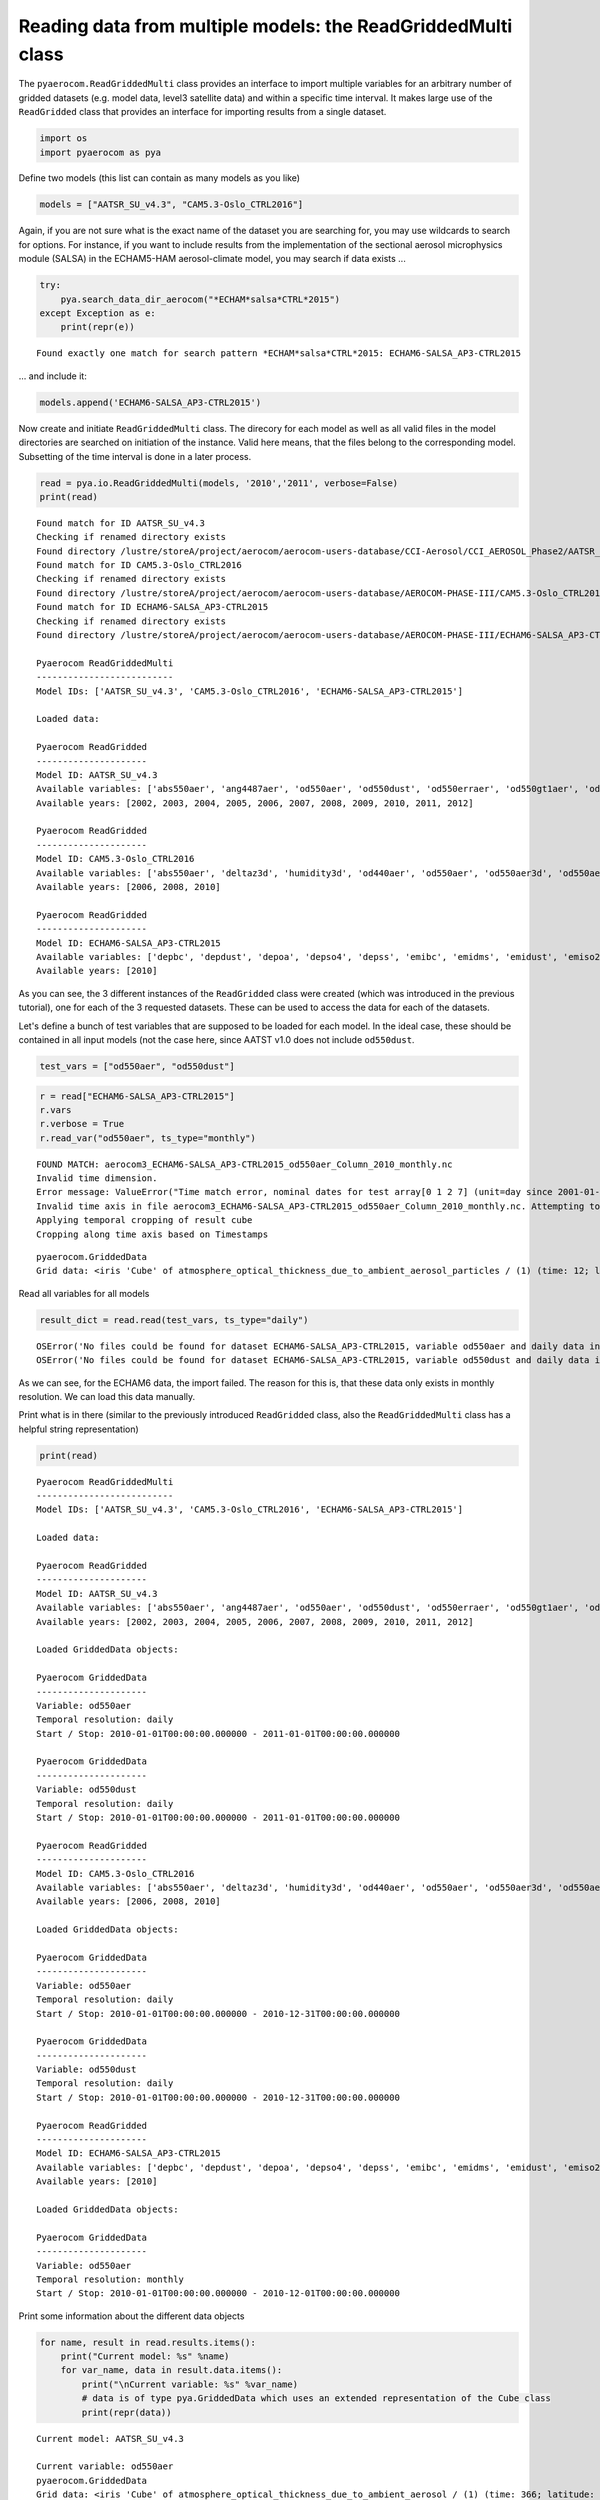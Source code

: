
Reading data from multiple models: the ReadGriddedMulti class
~~~~~~~~~~~~~~~~~~~~~~~~~~~~~~~~~~~~~~~~~~~~~~~~~~~~~~~~~~~~~

The ``pyaerocom.ReadGriddedMulti`` class provides an interface to import
multiple variables for an arbitrary number of gridded datasets (e.g.
model data, level3 satellite data) and within a specific time interval.
It makes large use of the ``ReadGridded`` class that provides an
interface for importing results from a single dataset.

.. code:: ipython3

    import os
    import pyaerocom as pya

Define two models (this list can contain as many models as you like)

.. code:: ipython3

    models = ["AATSR_SU_v4.3", "CAM5.3-Oslo_CTRL2016"]

Again, if you are not sure what is the exact name of the dataset you are
searching for, you may use wildcards to search for options. For
instance, if you want to include results from the implementation of the
sectional aerosol microphysics module (SALSA) in the ECHAM5-HAM
aerosol-climate model, you may search if data exists ...

.. code:: ipython3

    try: 
        pya.search_data_dir_aerocom("*ECHAM*salsa*CTRL*2015")
    except Exception as e:
        print(repr(e))


.. parsed-literal::

    Found exactly one match for search pattern *ECHAM*salsa*CTRL*2015: ECHAM6-SALSA_AP3-CTRL2015


... and include it:

.. code:: ipython3

    models.append('ECHAM6-SALSA_AP3-CTRL2015')

Now create and initiate ``ReadGriddedMulti`` class. The direcory for
each model as well as all valid files in the model directories are
searched on initiation of the instance. Valid here means, that the files
belong to the corresponding model. Subsetting of the time interval is
done in a later process.

.. code:: ipython3

    read = pya.io.ReadGriddedMulti(models, '2010','2011', verbose=False)
    print(read)


.. parsed-literal::

    Found match for ID AATSR_SU_v4.3
    Checking if renamed directory exists
    Found directory /lustre/storeA/project/aerocom/aerocom-users-database/CCI-Aerosol/CCI_AEROSOL_Phase2/AATSR_SU_v4.3/renamed
    Found match for ID CAM5.3-Oslo_CTRL2016
    Checking if renamed directory exists
    Found directory /lustre/storeA/project/aerocom/aerocom-users-database/AEROCOM-PHASE-III/CAM5.3-Oslo_CTRL2016/renamed
    Found match for ID ECHAM6-SALSA_AP3-CTRL2015
    Checking if renamed directory exists
    Found directory /lustre/storeA/project/aerocom/aerocom-users-database/AEROCOM-PHASE-III/ECHAM6-SALSA_AP3-CTRL2015/renamed
    
    Pyaerocom ReadGriddedMulti
    --------------------------
    Model IDs: ['AATSR_SU_v4.3', 'CAM5.3-Oslo_CTRL2016', 'ECHAM6-SALSA_AP3-CTRL2015']
    
    Loaded data:
    
    Pyaerocom ReadGridded
    ---------------------
    Model ID: AATSR_SU_v4.3
    Available variables: ['abs550aer', 'ang4487aer', 'od550aer', 'od550dust', 'od550erraer', 'od550gt1aer', 'od550lt1aer']
    Available years: [2002, 2003, 2004, 2005, 2006, 2007, 2008, 2009, 2010, 2011, 2012]
    
    Pyaerocom ReadGridded
    ---------------------
    Model ID: CAM5.3-Oslo_CTRL2016
    Available variables: ['abs550aer', 'deltaz3d', 'humidity3d', 'od440aer', 'od550aer', 'od550aer3d', 'od550aerh2o', 'od550dryaer', 'od550dust', 'od550lt1aer', 'od870aer']
    Available years: [2006, 2008, 2010]
    
    Pyaerocom ReadGridded
    ---------------------
    Model ID: ECHAM6-SALSA_AP3-CTRL2015
    Available variables: ['depbc', 'depdust', 'depoa', 'depso4', 'depss', 'emibc', 'emidms', 'emidust', 'emiso2', 'emiso4', 'emiss', 'emivoc', 'emivoct', 'loadbc', 'loaddust', 'loadoa', 'loadso4', 'loadss', 'od550aer', 'od550bc', 'od550dust', 'od550oa', 'od550so4', 'od550ss', 'sconcbc', 'sconcdust', 'sconcoa', 'sconcso4', 'sconcss']
    Available years: [2010]


As you can see, the 3 different instances of the ``ReadGridded`` class
were created (which was introduced in the previous tutorial), one for
each of the 3 requested datasets. These can be used to access the data
for each of the datasets.

Let's define a bunch of test variables that are supposed to be loaded
for each model. In the ideal case, these should be contained in all
input models (not the case here, since AATST v1.0 does not include
``od550dust``.

.. code:: ipython3

    test_vars = ["od550aer", "od550dust"]

.. code:: ipython3

    r = read["ECHAM6-SALSA_AP3-CTRL2015"]
    r.vars
    r.verbose = True
    r.read_var("od550aer", ts_type="monthly")


.. parsed-literal::

    FOUND MATCH: aerocom3_ECHAM6-SALSA_AP3-CTRL2015_od550aer_Column_2010_monthly.nc
    Invalid time dimension.
    Error message: ValueError("Time match error, nominal dates for test array[0 1 2 7] (unit=day since 2001-01-01 00:00 UTC): ['2010-01' '2010-02' '2010-03' '2010-08']\nReceived values after conversion: ['2010-01' '2010-03' '2010-04' '2010-09']",)
    Invalid time axis in file aerocom3_ECHAM6-SALSA_AP3-CTRL2015_od550aer_Column_2010_monthly.nc. Attempting to correct.
    Applying temporal cropping of result cube
    Cropping along time axis based on Timestamps




.. parsed-literal::

    pyaerocom.GriddedData
    Grid data: <iris 'Cube' of atmosphere_optical_thickness_due_to_ambient_aerosol_particles / (1) (time: 12; latitude: 96; longitude: 192)>



Read all variables for all models

.. code:: ipython3

    result_dict = read.read(test_vars, ts_type="daily")


.. parsed-literal::

    OSError('No files could be found for dataset ECHAM6-SALSA_AP3-CTRL2015, variable od550aer and daily data in specified time interval 2010-01-01 00:00:00-2011-01-01 00:00:00',)
    OSError('No files could be found for dataset ECHAM6-SALSA_AP3-CTRL2015, variable od550dust and daily data in specified time interval 2010-01-01 00:00:00-2011-01-01 00:00:00',)


As we can see, for the ECHAM6 data, the import failed. The reason for
this is, that these data only exists in monthly resolution. We can load
this data manually.

Print what is in there (similar to the previously introduced
``ReadGridded`` class, also the ``ReadGriddedMulti`` class has a helpful
string representation)

.. code:: ipython3

    print(read)


.. parsed-literal::

    
    Pyaerocom ReadGriddedMulti
    --------------------------
    Model IDs: ['AATSR_SU_v4.3', 'CAM5.3-Oslo_CTRL2016', 'ECHAM6-SALSA_AP3-CTRL2015']
    
    Loaded data:
    
    Pyaerocom ReadGridded
    ---------------------
    Model ID: AATSR_SU_v4.3
    Available variables: ['abs550aer', 'ang4487aer', 'od550aer', 'od550dust', 'od550erraer', 'od550gt1aer', 'od550lt1aer']
    Available years: [2002, 2003, 2004, 2005, 2006, 2007, 2008, 2009, 2010, 2011, 2012]
    
    Loaded GriddedData objects:
    
    Pyaerocom GriddedData
    ---------------------
    Variable: od550aer
    Temporal resolution: daily
    Start / Stop: 2010-01-01T00:00:00.000000 - 2011-01-01T00:00:00.000000
    
    Pyaerocom GriddedData
    ---------------------
    Variable: od550dust
    Temporal resolution: daily
    Start / Stop: 2010-01-01T00:00:00.000000 - 2011-01-01T00:00:00.000000
    
    Pyaerocom ReadGridded
    ---------------------
    Model ID: CAM5.3-Oslo_CTRL2016
    Available variables: ['abs550aer', 'deltaz3d', 'humidity3d', 'od440aer', 'od550aer', 'od550aer3d', 'od550aerh2o', 'od550dryaer', 'od550dust', 'od550lt1aer', 'od870aer']
    Available years: [2006, 2008, 2010]
    
    Loaded GriddedData objects:
    
    Pyaerocom GriddedData
    ---------------------
    Variable: od550aer
    Temporal resolution: daily
    Start / Stop: 2010-01-01T00:00:00.000000 - 2010-12-31T00:00:00.000000
    
    Pyaerocom GriddedData
    ---------------------
    Variable: od550dust
    Temporal resolution: daily
    Start / Stop: 2010-01-01T00:00:00.000000 - 2010-12-31T00:00:00.000000
    
    Pyaerocom ReadGridded
    ---------------------
    Model ID: ECHAM6-SALSA_AP3-CTRL2015
    Available variables: ['depbc', 'depdust', 'depoa', 'depso4', 'depss', 'emibc', 'emidms', 'emidust', 'emiso2', 'emiso4', 'emiss', 'emivoc', 'emivoct', 'loadbc', 'loaddust', 'loadoa', 'loadso4', 'loadss', 'od550aer', 'od550bc', 'od550dust', 'od550oa', 'od550so4', 'od550ss', 'sconcbc', 'sconcdust', 'sconcoa', 'sconcso4', 'sconcss']
    Available years: [2010]
    
    Loaded GriddedData objects:
    
    Pyaerocom GriddedData
    ---------------------
    Variable: od550aer
    Temporal resolution: monthly
    Start / Stop: 2010-01-01T00:00:00.000000 - 2010-12-01T00:00:00.000000


Print some information about the different data objects

.. code:: ipython3

    for name, result in read.results.items():
        print("Current model: %s" %name)
        for var_name, data in result.data.items():
            print("\nCurrent variable: %s" %var_name)
            # data is of type pya.GriddedData which uses an extended representation of the Cube class
            print(repr(data))


.. parsed-literal::

    Current model: AATSR_SU_v4.3
    
    Current variable: od550aer
    pyaerocom.GriddedData
    Grid data: <iris 'Cube' of atmosphere_optical_thickness_due_to_ambient_aerosol / (1) (time: 366; latitude: 180; longitude: 360)>
    
    Current variable: od550dust
    pyaerocom.GriddedData
    Grid data: <iris 'Cube' of atmosphere_optical_thickness_due_to_ambient_aerosol / (1) (time: 366; latitude: 180; longitude: 360)>
    Current model: CAM5.3-Oslo_CTRL2016
    
    Current variable: od550aer
    pyaerocom.GriddedData
    Grid data: <iris 'Cube' of Aerosol optical depth at 550nm / (1) (time: 365; latitude: 192; longitude: 288)>
    
    Current variable: od550dust
    pyaerocom.GriddedData
    Grid data: <iris 'Cube' of mineral aerosol optical depth 550nm / (1) (time: 365; latitude: 192; longitude: 288)>
    Current model: ECHAM6-SALSA_AP3-CTRL2015
    
    Current variable: od550aer
    pyaerocom.GriddedData
    Grid data: <iris 'Cube' of atmosphere_optical_thickness_due_to_ambient_aerosol_particles / (1) (time: 12; latitude: 96; longitude: 192)>


Now get and arbitrarily crop the CAM5.3-Oslo\_CTRL2016 data object
containing the od550aer values and draw a map.

.. code:: ipython3

    data = read["CAM5.3-Oslo_CTRL2016"]["od550aer"]
    print("\nStart / stop before crop: %s - %s\n"
          %(data.start_time,
            data.stop_time))
    
    dat_crop = data.crop(lon_range=(-30, 30),
                         lat_range=(0, 45),
                         time_range=('15 March 2010','22 June 2010'))
    
    
    print("Start / stop after crop: %s - %s"
          %(dat_crop.grid.coord("time").cell(0).point,
            dat_crop.grid.coord("time").cell(-1).point))


.. parsed-literal::

    
    Start / stop before crop: 2010-01-01T00:00:00.000000 - 2010-12-31T00:00:00.000000
    
    Cropping along time axis based on Timestamps
    Start / stop after crop: 2010-03-15 10:30:00 - 2010-06-22 10:30:00


Plot a map of the first day.

.. code:: ipython3

    fig = dat_crop.quickplot_map()



.. image:: 03_intro_class_ReadGriddedMulti/03_intro_class_ReadGriddedMulti_23_0.png


Iterate over models and variables
^^^^^^^^^^^^^^^^^^^^^^^^^^^^^^^^^

The following cell iterates over all imported variables and models and
plots the first time stamp of each result file.

.. code:: ipython3

    for name, result in read.results.items():
        for var_name, model_data in result.data.items():
            fig = model_data.quickplot_map()



.. image:: 03_intro_class_ReadGriddedMulti/03_intro_class_ReadGriddedMulti_25_0.png



.. image:: 03_intro_class_ReadGriddedMulti/03_intro_class_ReadGriddedMulti_25_1.png



.. image:: 03_intro_class_ReadGriddedMulti/03_intro_class_ReadGriddedMulti_25_2.png



.. image:: 03_intro_class_ReadGriddedMulti/03_intro_class_ReadGriddedMulti_25_3.png



.. image:: 03_intro_class_ReadGriddedMulti/03_intro_class_ReadGriddedMulti_25_4.png

